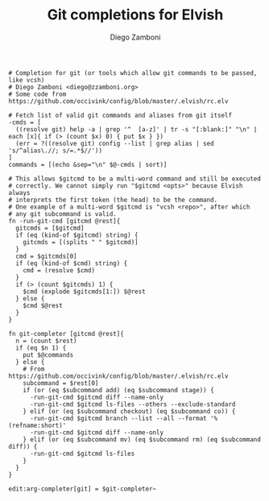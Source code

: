 #+PROPERTY: header-args:elvish :tangle git.elv
#+PROPERTY: header-args :mkdirp yes :comments no 

#+TITLE:  Git completions for Elvish
#+AUTHOR: Diego Zamboni
#+EMAIL:  diego@zzamboni.org

#+BEGIN_SRC elvish
  # Completion for git (or tools which allow git commands to be passed, like vcsh)
  # Diego Zamboni <diego@zzamboni.org>
  # Some code from https://github.com/occivink/config/blob/master/.elvish/rc.elv

  # Fetch list of valid git commands and aliases from git itself
  -cmds = [
    ((resolve git) help -a | grep '^  [a-z]' | tr -s "[:blank:]" "\n" | each [x]{ if (> (count $x) 0) { put $x } })
    (err = ?((resolve git) config --list | grep alias | sed 's/^alias\.//; s/=.*$//'))
  ]
  commands = [(echo &sep="\n" $@-cmds | sort)]

  # This allows $gitcmd to be a multi-word command and still be executed
  # correctly. We cannot simply run "$gitcmd <opts>" because Elvish always
  # interprets the first token (the head) to be the command.
  # One example of a multi-word $gitcmd is "vcsh <repo>", after which
  # any git subcommand is valid.
  fn -run-git-cmd [gitcmd @rest]{
    gitcmds = [$gitcmd]
    if (eq (kind-of $gitcmd) string) {
      gitcmds = [(splits " " $gitcmd)]
    }
    cmd = $gitcmds[0]
    if (eq (kind-of $cmd) string) {
      cmd = (resolve $cmd)
    }
    if (> (count $gitcmds) 1) {
      $cmd (explode $gitcmds[1:]) $@rest
    } else {
      $cmd $@rest
    }
  }

  fn git-completer [gitcmd @rest]{
    n = (count $rest)
    if (eq $n 1) {
      put $@commands
    } else {
      # From https://github.com/occivink/config/blob/master/.elvish/rc.elv
      subcommand = $rest[0]
      if (or (eq $subcommand add) (eq $subcommand stage)) {
        -run-git-cmd $gitcmd diff --name-only
        -run-git-cmd $gitcmd ls-files --others --exclude-standard
      } elif (or (eq $subcommand checkout) (eq $subcommand co)) {
        -run-git-cmd $gitcmd branch --list --all --format '%(refname:short)'
        -run-git-cmd $gitcmd diff --name-only
      } elif (or (eq $subcommand mv) (eq $subcommand rm) (eq $subcommand diff)) {
        -run-git-cmd $gitcmd ls-files
      }
    }
  }

  edit:arg-completer[git] = $git-completer~
#+END_SRC
